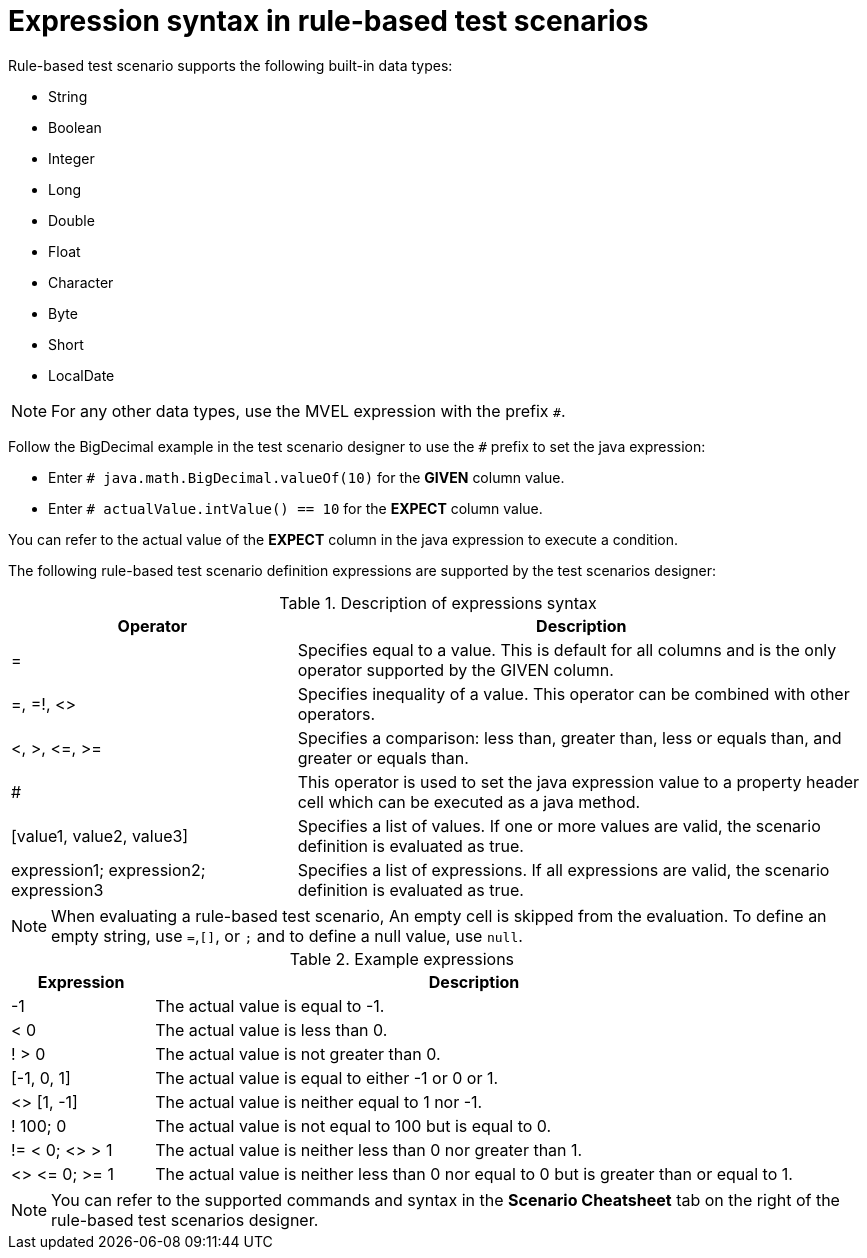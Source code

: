 [id='test-designer-expressions-syntax-rule-based-ref']
= Expression syntax in rule-based test scenarios

Rule-based test scenario supports the following built-in data types:

* String
* Boolean
* Integer
* Long
* Double
* Float
* Character
* Byte
* Short
* LocalDate

[NOTE]
====
For any other data types, use the MVEL expression with the prefix `#`.
====

Follow the BigDecimal example in the test scenario designer to use the `#` prefix to set the java expression:

* Enter `# java.math.BigDecimal.valueOf(10)` for the *GIVEN* column value.
* Enter `# actualValue.intValue() == 10` for the *EXPECT* column value.

You can refer to the actual value of the *EXPECT* column in the java expression to execute a condition.

The following rule-based test scenario definition expressions are supported by the test scenarios designer:

.Description of expressions syntax
[width="",cols="3,6"]
|===
|Operator | Description

|=
|Specifies equal to a value. This is default for all columns and is the only operator supported by the GIVEN column.

|=, =!, <>
|Specifies inequality of a value. This operator can be combined with other operators.

|<, >, \<=, >=
|Specifies a comparison: less than, greater than, less or equals than, and greater or equals than.

|#
|This operator is used to set the java expression value to a property header cell which can be executed as a java method.

|[value1, value2, value3]
|Specifies a list of values. If one or more values are valid, the scenario definition is evaluated as true.

|expression1; expression2; expression3
|Specifies a list of expressions. If all expressions are valid, the scenario definition is evaluated as true.

|===

[NOTE]
====
When evaluating a rule-based test scenario, An empty cell is skipped from the evaluation. To define an empty string, use `=`,`[]`, or `;` and to define a null value, use `null`.
====

.Example expressions
[width="",cols="2,9"]
|===
|Expression | Description

|-1
|The actual value is equal to -1.

|< 0
|The actual value is less than 0.

|! > 0
|The actual value is not greater than 0.

|[-1, 0, 1]
|The actual value is equal to either -1 or 0 or 1.

|<> [1, -1]
|The actual value is neither equal to 1 nor -1.

|! 100; 0
|The actual value is not equal to 100 but is equal to 0.

|!= < 0; <> > 1
|The actual value is neither less than 0 nor greater than 1.

|<> \<= 0; >= 1
|The actual value is neither less than 0 nor equal to 0 but is greater than or equal to 1.
|===

[NOTE]
====
You can refer to the supported commands and syntax in the *Scenario Cheatsheet* tab on the right of the rule-based test scenarios designer.
====
